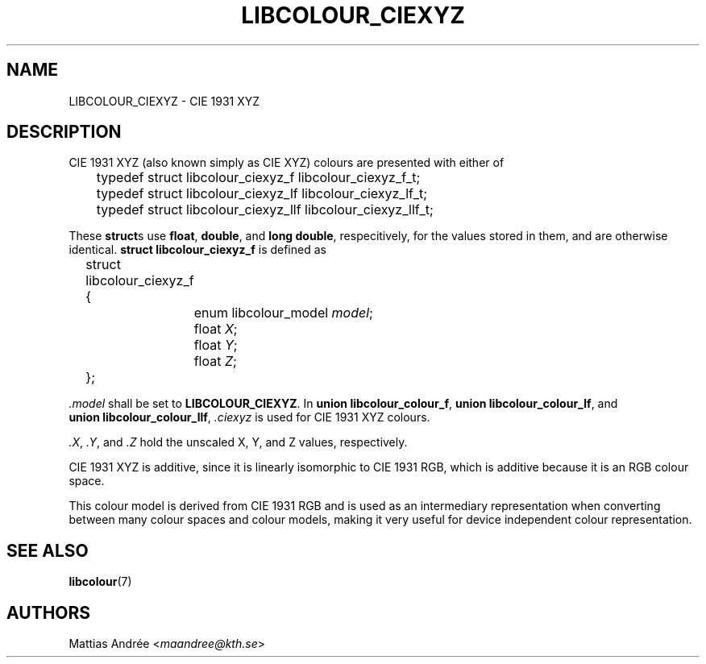 .TH LIBCOLOUR_CIEXYZ 7 libcolour
.SH NAME
LIBCOLOUR_CIEXYZ - CIE 1931 XYZ
.SH DESCRIPTION
CIE 1931 XYZ (also known simply as CIE XYZ)
colours are presented with either of
.nf

	typedef struct libcolour_ciexyz_f libcolour_ciexyz_f_t;
	typedef struct libcolour_ciexyz_lf libcolour_ciexyz_lf_t;
	typedef struct libcolour_ciexyz_llf libcolour_ciexyz_llf_t;

.fi
These
.BR struct s
use
.BR float ,
.BR double ,
and
.BR long\ double ,
respecitively, for the values stored in them,
and are otherwise identical.
.B struct libcolour_ciexyz_f
is defined as
.nf

	struct libcolour_ciexyz_f {
		enum libcolour_model \fImodel\fP;
		float \fIX\fP;
		float \fIY\fP;
		float \fIZ\fP;
	};

.fi
.I .model
shall be set to
.BR LIBCOLOUR_CIEXYZ .
In
.BR union\ libcolour_colour_f ,
.BR union\ libcolour_colour_lf ,
and
.BR union\ libcolour_colour_llf ,
.I .ciexyz
is used for CIE 1931 XYZ colours.
.P
.IR .X ,
.IR .Y ,
and
.I .Z
hold the unscaled X, Y, and Z values, respectively.
.P
CIE 1931 XYZ is additive, since it is linearly
isomorphic to CIE 1931 RGB, which is additive because
it is an RGB colour space.
.P
This colour model is derived from CIE 1931 RGB and is
used as an intermediary representation when converting
between many colour spaces and colour models, making
it very useful for device independent colour
representation.
.SH SEE ALSO
.BR libcolour (7)
.SH AUTHORS
Mattias Andrée
.RI < maandree@kth.se >
